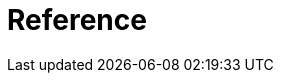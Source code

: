 [[reference]]
= Reference

[partintro]
--
This part of the documentation explains the core functionality of {eh} starting with the configuration options and architecture and gradually explaining the various major features. We recommend going through the entire documentation even superficially when trying out {eh} for the first time, however those in a rush, can jump directly to the desired sections:

<<arch>>:: overview of the {eh} architecture and how it maps on top of {mr}

<<configuration>>:: explore the various configuration switches in {eh}

<<mapreduce>>:: describes how to use {eh} in vanilla {mr} environments - typically useful for those interested in data loading and saving to/from {es} without little, if any, ETL (extract-transform-load).

<<cascading>>:: describes how to use Cascading and {eh}.

<<hive>>:: Hive users should refer to this section.

<<pig>>:: how-to on using {es} in Pig scripts through {eh}.

<<spark>>:: describes how to use Apache Spark with {es} through {eh}.

<<mapping>>:: deep-dive into the strategies employed by {eh} for doing type conversion and mapping to and from {es}.

<<metrics>>:: Elasticsearch Hadoop metrics

<<troubleshooting>>:: tips on troubleshooting and getting help
--
